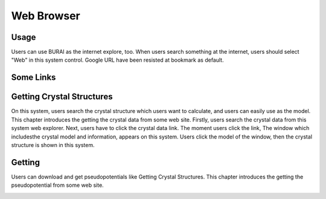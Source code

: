 Web Browser
===========

Usage
-----

Users can use BURAI as the internet explore, too.
When users search something at the internet, users should select "Web" in this system control.
Google URL have been resisted at bookmark as default.

.. image:: ../../img/imgWeb_default.png
   :scale: 30 %
   :align: center


Some Links
----------

Getting Crystal Structures
--------------------------

On this system, users search the crystal structure which users want to calculate, and users can easily use as the model.
This chapter introduces the getting the crystal data from some web site.
Firstly, users search the crystal data from this system web explorer.
Next, users have to click the crystal data link.
The moment users click the link, The window which includesthe  crystal model and information, appears on this system.
Users click the model of the window, then the crystal structure is shown in this system.

.. image:: ../../img/imgWeb_searchNaCl00.png
   :scale: 30 %
   :align: center

.. image:: ../../img/imgWeb_searchNaCl01.png
   :scale: 30 %
   :align: center

.. image:: ../../img/imgWeb_searchNaCl02.png
   :scale: 30 %
   :align: center

Getting
------------------------

Users can download and get pseudopotentials like Getting Crystal Structures.
This chapter introduces the getting the pseudopotential from some web site.


.. image:: ../../img/imgWeb_searchPP00.png
   :scale: 30 %
   :align: center


.. image:: ../../img/imgWeb_searchPP01.png
   :scale: 30 %
   :align: center

.. image:: ../../img/imgWeb_searchPP02.png
   :scale: 30 %
   :align: center



